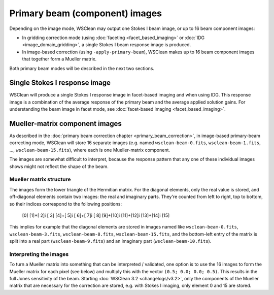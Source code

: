 Primary beam (component) images
===============================

Depending on the image mode, WSClean may output one Stokes I beam image, or up to 16 beam component images:

- In gridding correction mode (using :doc:`faceting <facet_based_imaging>` or :doc:`IDG <image_domain_gridding>`, a single Stokes I beam response image is produced.
- In image-based correction (using ``-apply-primary-beam``), WSClean makes up to 16 beam component images that together form a Mueller matrix.

Both primary beam modes will be described in the next two sections.

Single Stokes I response image
~~~~~~~~~~~~~~~~~~~~~~~~~~~~~~

WSClean will produce a single Stokes I response image in facet-based imaging and when using IDG. This response image is a combination of the average response of the primary beam and the average applied solution gains. For understanding the beam image in facet mode, see :doc:`facet-based imaging <facet_based_imaging>`.

Mueller-matrix component images
~~~~~~~~~~~~~~~~~~~~~~~~~~~~~~~
As described in the :doc:`primary beam correction chapter <primary_beam_correction>`, in image-based primary-beam correcting mode, WSClean will store 16 separate images (e.g. named ``wsclean-beam-0.fits``, ``wsclean-beam-1.fits``, ..., ``wsclean-beam-15.fits``), where each is one Mueller-matrix component.

The images are somewhat difficult to interpret, because the response pattern that any one of these individual images shows might not reflect the shape of the beam. 

Mueller matrix structure
------------------------
The images form the lower triangle of the Hermitian matrix. For the diagonal elements, only the real value is stored, and off-diagonal elements contain two images: the real and imaginary parts. They're counted from left to right, top to bottom, so their indices correspond to the following positions:

  [0]
  [1]+[ 2]i   [ 3]
  [4]+[ 5]i   [ 6]+[ 7]i   [ 8]
  [9]+[10]i   [11]+[12]i   [13]+[14]i   [15]

This implies for example that the diagonal elements are stored in images named like ``wsclean-beam-0.fits``, ``wsclean-beam-3.fits``, ``wsclean-beam-8.fits``, ``wsclean-beam-15.fits``, and the bottom-left entry of the matrix is split into a real part (``wsclean-beam-9.fits``) and an imaginary part (``wsclean-beam-10.fits``).

Interpreting the images
-----------------------
To turn a Mueller matrix into something that can be interpreted / validated, one option is to use the 16 images to form the Mueller matrix for each pixel (see below) and multiply this with the vector ``(0.5; 0.0; 0.0; 0.5)``. This results in the full Jones sensitivity of the beam. Starting :doc:`WSClean 3.2 <changelogs/v3.2>`, only the components of the Mueller matrix that are necessary for the correction are stored, e.g. with Stokes I imaging, only element 0 and 15 are stored. 
